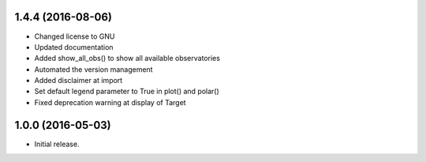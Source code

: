 1.4.4 (2016-08-06)
++++++++++++++++++

- Changed license to GNU
- Updated documentation
- Added show_all_obs() to show all available observatories
- Automated the version management
- Added disclaimer at import
- Set default legend parameter to True in plot() and polar()
- Fixed deprecation warning at display of Target

1.0.0 (2016-05-03)
++++++++++++++++++

- Initial release.
